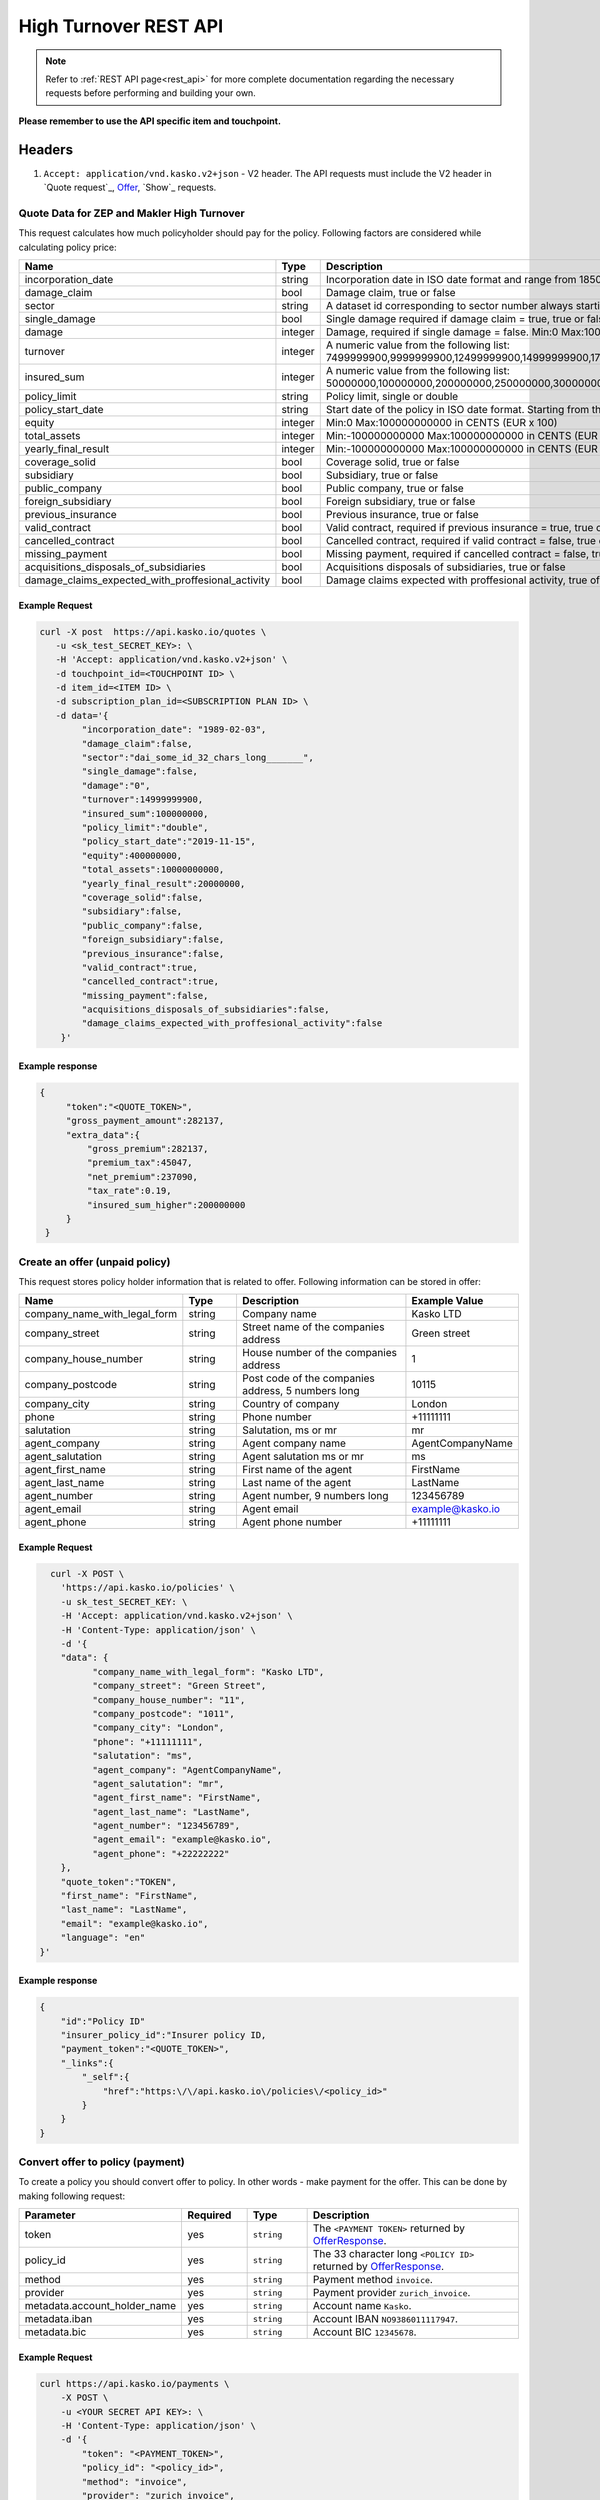 ======================
High Turnover REST API
======================

.. note::  Refer to :ref:`REST API page<rest_api>` for more complete documentation regarding the necessary requests before performing and building your own.

**Please remember to use the API specific item and touchpoint.**

Headers
=======

1. ``Accept: application/vnd.kasko.v2+json`` - V2 header. The API requests must include the V2 header in `Quote request`_, `Offer`_, `Show`_ requests.

Quote Data for ZEP and Makler High Turnover
-------------------------------------------
This request calculates how much policyholder should pay for the policy.
Following factors are considered while calculating policy price:

.. csv-table::
   :header: "Name", "Type", "Description", "Example Value"
   :widths: 20, 20, 80, 20

   "incorporation_date",                                "string",  "Incorporation date in ISO date format and range from 1850-01-01 until tomorrow from the current day", "yyyy-mm-dd"
   "damage_claim",                                      "bool",    "Damage claim, true or false", "true"
   "sector",                                            "string",  "A dataset id corresponding to sector number always starting with `dai_", "dai_some_id_32_chars_long_______"
   "single_damage",                                     "bool",    "Single damage required if damage claim = true, true or false", "true"
   "damage",                                            "integer", "Damage, required if single damage = false. Min:0 Max:100000000000", "400000"
   "turnover",                                          "integer", "A numeric value from the following list: 7499999900,9999999900,12499999900,14999999900,17499999900,19999999900,24999999900,29999999900,34999999900,39999999900", "34999999900"
   "insured_sum",                                       "integer", "A numeric value from the following list: 50000000,100000000,200000000,250000000,300000000,400000000,500000000,600000000,700000000,750000000,800000000,900000000,1000000000", "700000000"
   "policy_limit",                                      "string",  "Policy limit, single or double", "single"
   "policy_start_date",                                 "string",  "Start date of the policy in ISO date format. Starting from the current day +4 months in the future", "yyyy-mm-dd"
   "equity",                                            "integer", "Min:0 Max:100000000000 in CENTS (EUR x 100)", "10000000"
   "total_assets",                                      "integer", "Min:-100000000000 Max:100000000000 in CENTS (EUR x 100)", "20000000"
   "yearly_final_result",                               "integer", "Min:-100000000000 Max:100000000000 in CENTS (EUR x 100)", "-500000"
   "coverage_solid",                                    "bool",    "Coverage solid, true or false", "true"
   "subsidiary",                                        "bool",    "Subsidiary, true or false", "false"
   "public_company",                                    "bool",    "Public company, true or false", "false"
   "foreign_subsidiary",                                "bool",    "Foreign subsidiary, true or false", "false"
   "previous_insurance",                                "bool",    "Previous insurance, true or false", "false"
   "valid_contract",                                    "bool",    "Valid contract, required if previous insurance = true, true or false", "true"
   "cancelled_contract",                                "bool",    "Cancelled contract, required if valid contract = false, true or false", "true"
   "missing_payment",                                   "bool",    "Missing payment, required if cancelled contract = false, true or false", "true"
   "acquisitions_disposals_of_subsidiaries",            "bool",    "Acquisitions disposals of subsidiaries, true or false", "true"
   "damage_claims_expected_with_proffesional_activity", "bool",    "Damage claims expected with proffesional activity, true of false", "true"

Example Request
~~~~~~~~~~~~~~~

.. code:: bash

    curl -X post  https://api.kasko.io/quotes \
       -u <sk_test_SECRET_KEY>: \
       -H 'Accept: application/vnd.kasko.v2+json' \
       -d touchpoint_id=<TOUCHPOINT ID> \
       -d item_id=<ITEM ID> \
       -d subscription_plan_id=<SUBSCRIPTION PLAN ID> \
       -d data='{
            "incorporation_date": "1989-02-03",
            "damage_claim":false,
            "sector":"dai_some_id_32_chars_long_______",
            "single_damage":false,
            "damage":"0",
            "turnover":14999999900,
            "insured_sum":100000000,
            "policy_limit":"double",
            "policy_start_date":"2019-11-15",
            "equity":400000000,
            "total_assets":10000000000,
            "yearly_final_result":20000000,
            "coverage_solid":false,
            "subsidiary":false,
            "public_company":false,
            "foreign_subsidiary":false,
            "previous_insurance":false,
            "valid_contract":true,
            "cancelled_contract":true,
            "missing_payment":false,
            "acquisitions_disposals_of_subsidiaries":false,
            "damage_claims_expected_with_proffesional_activity":false
        }'

Example response
~~~~~~~~~~~~~~~~
.. _QuoteResponse:

.. code:: bash

   {
        "token":"<QUOTE_TOKEN>",
        "gross_payment_amount":282137,
        "extra_data":{
            "gross_premium":282137,
            "premium_tax":45047,
            "net_premium":237090,
            "tax_rate":0.19,
            "insured_sum_higher":200000000
        }
    }

Create an offer (unpaid policy)
-------------------------------
.. _Offer:

This request stores policy holder information that is related to offer. Following information can be stored in offer:

.. csv-table::
   :header: "Name", "Type", "Description", "Example Value"
   :widths: 20, 20, 80, 20

   "company_name_with_legal_form", "string", "Company name", "Kasko LTD"
   "company_street",               "string", "Street name of the companies address", "Green street"
   "company_house_number",         "string", "House number of the companies address", "1"
   "company_postcode",             "string", "Post code of the companies address, 5 numbers long", "10115"
   "company_city",                 "string", "Country of company", "London"
   "phone",                        "string", "Phone number", "+11111111"
   "salutation",                   "string", "Salutation, ms or mr", "mr"
   "agent_company",                "string", "Agent company name", "AgentCompanyName"
   "agent_salutation",             "string", "Agent salutation ms or mr", "ms"
   "agent_first_name",             "string", "First name of the agent", "FirstName"
   "agent_last_name",              "string", "Last name of the agent", "LastName"
   "agent_number",                 "string", "Agent number, 9 numbers long", "123456789"
   "agent_email",                  "string", "Agent email", "example@kasko.io"
   "agent_phone",                  "string", "Agent phone number", "+11111111"
   
Example Request
~~~~~~~~~~~~~~~

.. code:: bash

	curl -X POST \
	  'https://api.kasko.io/policies' \
	  -u sk_test_SECRET_KEY: \
	  -H 'Accept: application/vnd.kasko.v2+json' \
	  -H 'Content-Type: application/json' \
	  -d '{
          "data": {
                "company_name_with_legal_form": "Kasko LTD",
                "company_street": "Green Street",
                "company_house_number": "11",
                "company_postcode": "1011",
                "company_city": "London",
                "phone": "+11111111",
                "salutation": "ms",
                "agent_company": "AgentCompanyName",
                "agent_salutation": "mr",
                "agent_first_name": "FirstName",
                "agent_last_name": "LastName",
                "agent_number": "123456789",
                "agent_email": "example@kasko.io",
                "agent_phone": "+22222222"
          },
          "quote_token":"TOKEN",
          "first_name": "FirstName",
          "last_name": "LastName",
          "email": "example@kasko.io",
          "language": "en"
      }'

Example response
~~~~~~~~~~~~~~~~
.. _OfferResponse:

.. code:: bash

    {
        "id":"Policy ID"
        "insurer_policy_id":"Insurer policy ID,
        "payment_token":"<QUOTE_TOKEN>",
        "_links":{
            "_self":{
                "href":"https:\/\/api.kasko.io\/policies\/<policy_id>"
            }
        }
    }

Convert offer to policy (payment)
---------------------------------
.. _Payment:

To create a policy you should convert offer to policy. In other words - make payment for the offer.
This can be done by making following request:

.. csv-table::
   :header: "Parameter", "Required", "Type", "Description"
   :widths: 20, 20, 20, 80

   "token",     "yes", "``string``", "The ``<PAYMENT TOKEN>`` returned by `OfferResponse`_."
   "policy_id", "yes", "``string``", "The 33 character long ``<POLICY ID>`` returned by `OfferResponse`_."
   "method",    "yes", "``string``", "Payment method ``invoice``."
   "provider",  "yes", "``string``", "Payment provider ``zurich_invoice``."
   "metadata.account_holder_name",  "yes", "``string``", "Account name ``Kasko``."
   "metadata.iban",  "yes", "``string``", "Account IBAN ``NO9386011117947``."
   "metadata.bic",  "yes", "``string``", "Account BIC ``12345678``."

Example Request
~~~~~~~~~~~~~~~

.. code-block:: bash

    curl https://api.kasko.io/payments \
        -X POST \
        -u <YOUR SECRET API KEY>: \
        -H 'Content-Type: application/json' \
        -d '{
            "token": "<PAYMENT_TOKEN>",
            "policy_id": "<policy_id>",
            "method": "invoice",
            "provider": "zurich_invoice",
            "metadata": {
                  "account_holder_name": "Kasko",
                  "iban": "NO9386011117947",
                  "bic": "12345678"
            }
        }'

NOTE. You should use ``<POLICY ID>`` and ``<PAYMENT TOKEN>`` from OfferResponse_. After payment is made, policy creation is asynchronous.
